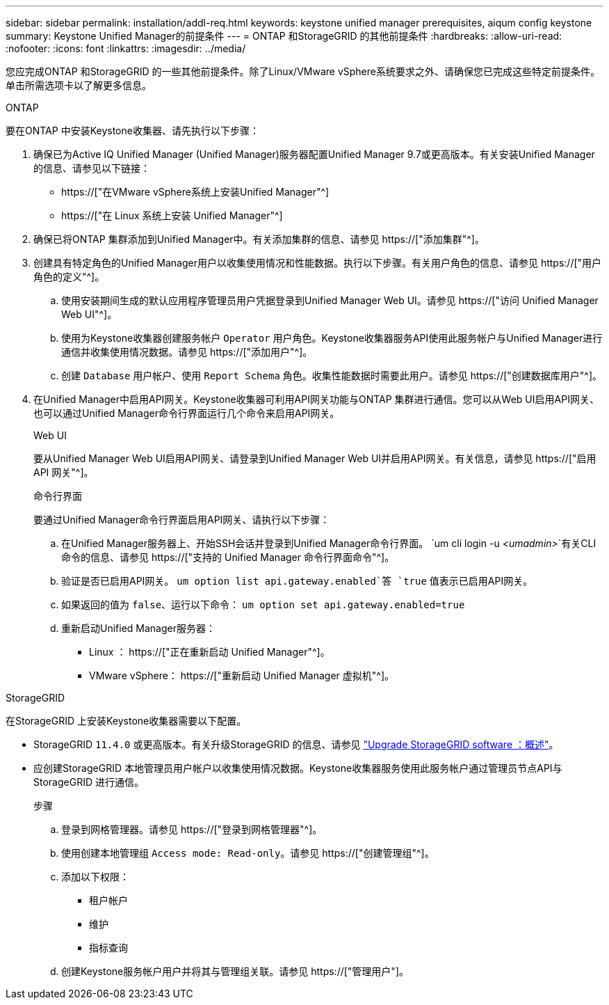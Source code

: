 ---
sidebar: sidebar 
permalink: installation/addl-req.html 
keywords: keystone unified manager prerequisites, aiqum config keystone 
summary: Keystone Unified Manager的前提条件 
---
= ONTAP 和StorageGRID 的其他前提条件
:hardbreaks:
:allow-uri-read: 
:nofooter: 
:icons: font
:linkattrs: 
:imagesdir: ../media/


[role="lead"]
您应完成ONTAP 和StorageGRID 的一些其他前提条件。除了Linux/VMware vSphere系统要求之外、请确保您已完成这些特定前提条件。单击所需选项卡以了解更多信息。

[role="tabbed-block"]
====
.ONTAP
--
要在ONTAP 中安装Keystone收集器、请先执行以下步骤：

. 确保已为Active IQ Unified Manager (Unified Manager)服务器配置Unified Manager 9.7或更高版本。有关安装Unified Manager的信息、请参见以下链接：
+
** https://["在VMware vSphere系统上安装Unified Manager"^]
** https://["在 Linux 系统上安装 Unified Manager"^]


. 确保已将ONTAP 集群添加到Unified Manager中。有关添加集群的信息、请参见 https://["添加集群"^]。
. 创建具有特定角色的Unified Manager用户以收集使用情况和性能数据。执行以下步骤。有关用户角色的信息、请参见 https://["用户角色的定义"^]。
+
.. 使用安装期间生成的默认应用程序管理员用户凭据登录到Unified Manager Web UI。请参见 https://["访问 Unified Manager Web UI"^]。
.. 使用为Keystone收集器创建服务帐户 `Operator` 用户角色。Keystone收集器服务API使用此服务帐户与Unified Manager进行通信并收集使用情况数据。请参见 https://["添加用户"^]。
.. 创建 `Database` 用户帐户、使用 `Report Schema` 角色。收集性能数据时需要此用户。请参见 https://["创建数据库用户"^]。


. 在Unified Manager中启用API网关。Keystone收集器可利用API网关功能与ONTAP 集群进行通信。您可以从Web UI启用API网关、也可以通过Unified Manager命令行界面运行几个命令来启用API网关。
+
.Web UI
要从Unified Manager Web UI启用API网关、请登录到Unified Manager Web UI并启用API网关。有关信息，请参见 https://["启用 API 网关"^]。

+
.命令行界面
要通过Unified Manager命令行界面启用API网关、请执行以下步骤：

+
.. 在Unified Manager服务器上、开始SSH会话并登录到Unified Manager命令行界面。
`um cli login -u _<umadmin>_`有关CLI命令的信息、请参见 https://["支持的 Unified Manager 命令行界面命令"^]。
.. 验证是否已启用API网关。
`um option list api.gateway.enabled`答 `true` 值表示已启用API网关。
.. 如果返回的值为 `false`、运行以下命令：
`um option set api.gateway.enabled=true`
.. 重新启动Unified Manager服务器：
+
*** Linux ： https://["正在重新启动 Unified Manager"^]。
*** VMware vSphere： https://["重新启动 Unified Manager 虚拟机"^]。






--
.StorageGRID
--
在StorageGRID 上安装Keystone收集器需要以下配置。

* StorageGRID `11.4.0` 或更高版本。有关升级StorageGRID 的信息、请参见 link:https://docs.netapp.com/us-en/storagegrid-116/upgrade/index.html["Upgrade StorageGRID software ：概述"^]。
* 应创建StorageGRID 本地管理员用户帐户以收集使用情况数据。Keystone收集器服务使用此服务帐户通过管理员节点API与StorageGRID 进行通信。
+
.步骤
.. 登录到网格管理器。请参见 https://["登录到网格管理器"^]。
.. 使用创建本地管理组 `Access mode: Read-only`。请参见 https://["创建管理组"^]。
.. 添加以下权限：
+
*** 租户帐户
*** 维护
*** 指标查询


.. 创建Keystone服务帐户用户并将其与管理组关联。请参见 https://["管理用户"]。




--
====